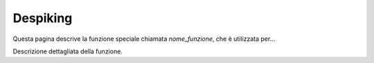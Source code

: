 Despiking
=========

Questa pagina descrive la funzione speciale chiamata `nome_funzione`, che è utilizzata per...

Descrizione dettagliata della funzione.

